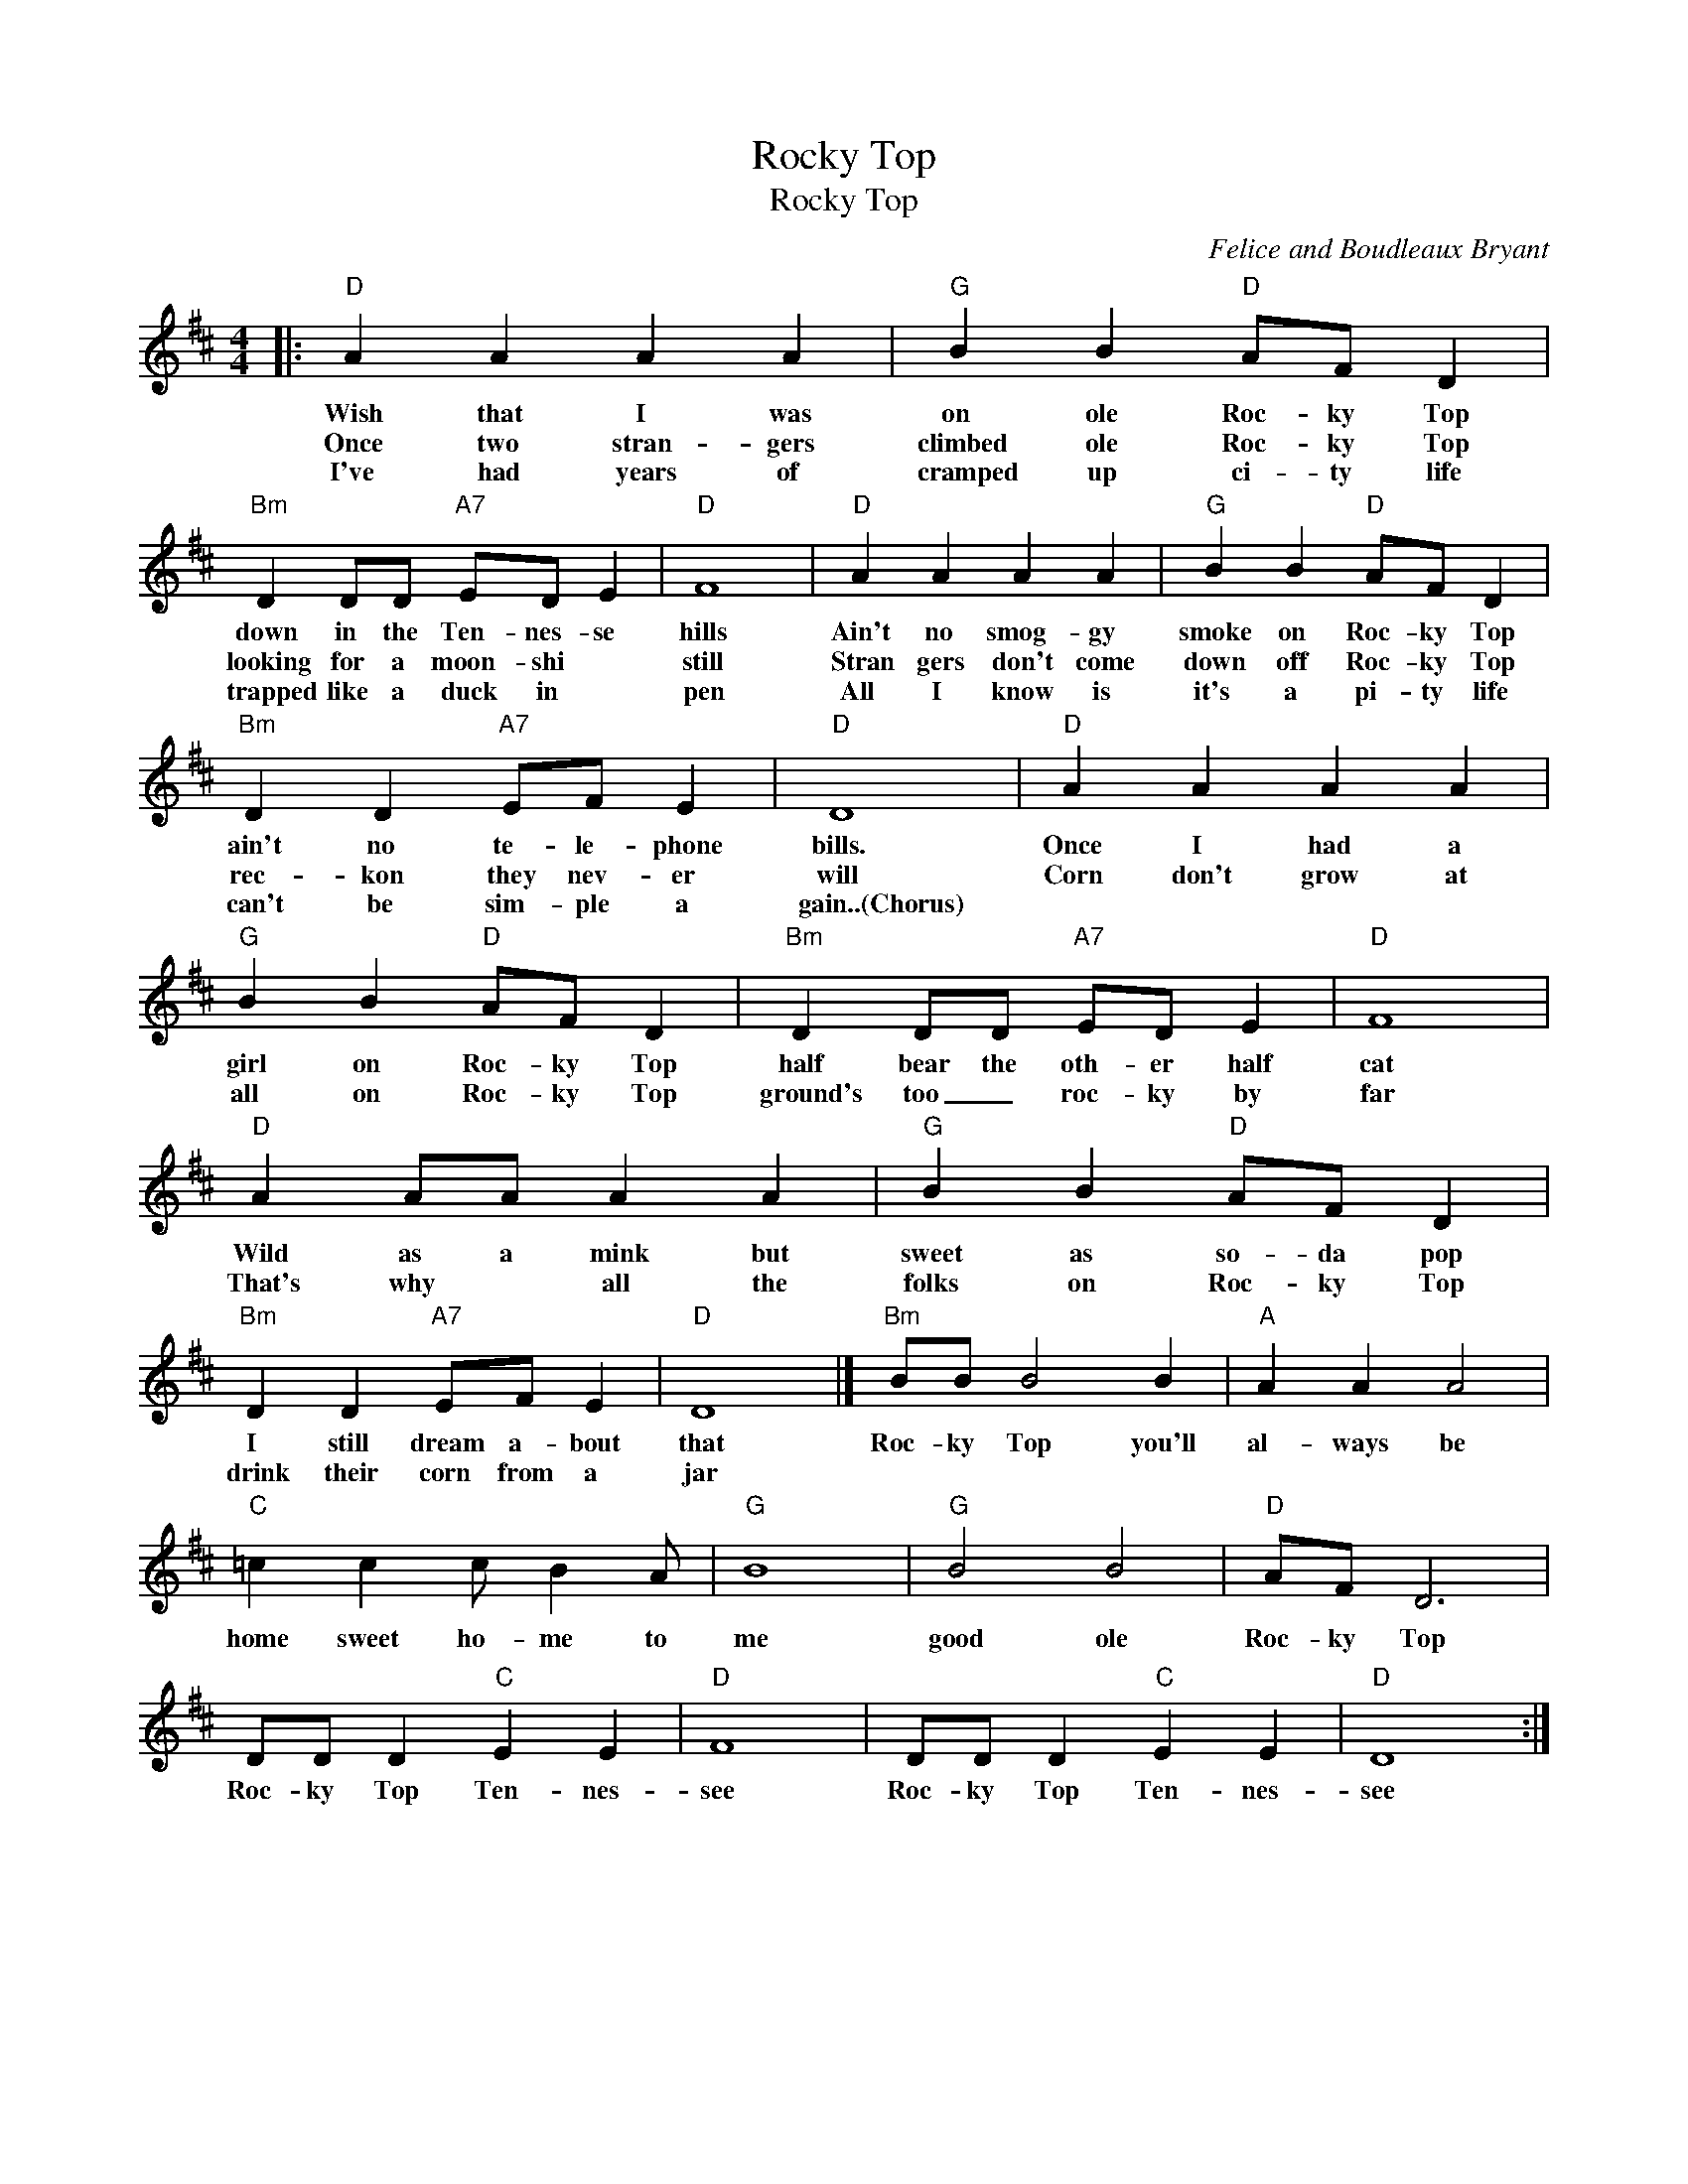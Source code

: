 X:1
T:Rocky Top
T:Rocky Top
C:Felice and Boudleaux Bryant
Z:Public Domain
L:1/4
M:4/4
K:D
V:1 treble 
%%MIDI program 40
V:1
|:"D" A A A A |"G" B B"D" A/F/ D |"Bm" D D/D/"A7" E/D/ E |"D" F4 |"D" A A A A |"G" B B"D" A/F/ D | %6
w: Wish that I was|on ole Roc- ky Top|down in the Ten- nes- se|hills|Ain't no smog- gy|smoke on Roc- ky Top|
w: Once two stran- gers|climbed ole Roc- ky Top|looking for a moon- shi *|still|Stran gers don't come|down off Roc- ky Top|
w: I've had years of|cramped up ci- ty life|trapped like a duck in *|pen|All I know is|it's a pi- ty life|
"Bm" D D"A7" E/F/ E |"D" D4 |"D" A A A A |"G" B B"D" A/F/ D |"Bm" D D/D/"A7" E/D/ E |"D" F4 | %12
w: ain't no te- le- phone|bills.|Once I had a|girl on Roc- ky Top|half bear the oth- er half|cat|
w: rec- kon they nev- er|will|Corn don't grow at|all on Roc- ky Top|ground's too _ roc- ky by|far|
w: can't be sim- ple a|gain..(Chorus)|||||
"D" A A/A/ A A |"G" B B"D" A/F/ D |"Bm" D D"A7" E/F/ E |"D" D4 |]"Bm" B/B/ B2 B |"A" A A A2 | %18
w: Wild as a mink but|sweet as so- da pop|I still dream a- bout|that|Roc- ky Top you'll|al- ways be|
w: That's why * all the|folks on Roc- ky Top|drink their corn from a|jar|||
w: ||||||
"C" =c c c/ B A/ |"G" B4 |"G" B2 B2 |"D" A/F/ D3 | D/D/ D"C" E E |"D" F4 | D/D/ D"C" E E |"D" D4 :| %26
w: home sweet ho- me to|me|good ole|Roc- ky Top|Roc- ky Top Ten- nes-|see|Roc- ky Top Ten- nes-|see|
w: ||||||||
w: ||||||||

